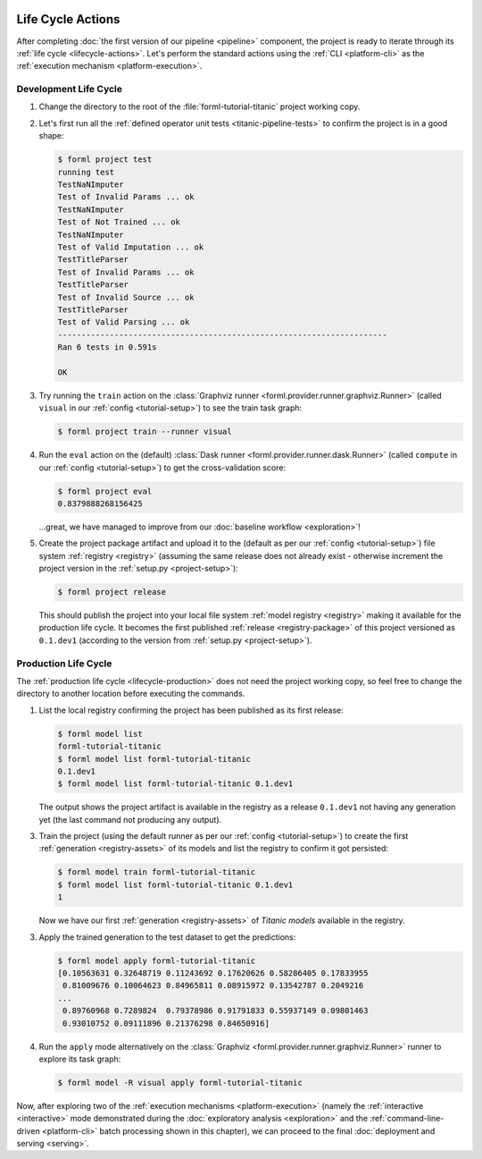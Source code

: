  .. Licensed to the Apache Software Foundation (ASF) under one
    or more contributor license agreements.  See the NOTICE file
    distributed with this work for additional information
    regarding copyright ownership.  The ASF licenses this file
    to you under the Apache License, Version 2.0 (the
    "License"); you may not use this file except in compliance
    with the License.  You may obtain a copy of the License at
 ..   http://www.apache.org/licenses/LICENSE-2.0
 .. Unless required by applicable law or agreed to in writing,
    software distributed under the License is distributed on an
    "AS IS" BASIS, WITHOUT WARRANTIES OR CONDITIONS OF ANY
    KIND, either express or implied.  See the License for the
    specific language governing permissions and limitations
    under the License.

Life Cycle Actions
==================

After completing :doc:`the first version of our pipeline <pipeline>` component, the project is
ready to iterate through its :ref:`life cycle <lifecycle-actions>`. Let's perform the standard
actions using the :ref:`CLI <platform-cli>` as the :ref:`execution mechanism <platform-execution>`.


Development Life Cycle
----------------------

1. Change the directory to the root of the :file:`forml-tutorial-titanic` project working copy.
2. Let's first run all the :ref:`defined operator unit tests <titanic-pipeline-tests>` to confirm
   the project is in a good shape:

   .. code-block:: console

       $ forml project test
       running test
       TestNaNImputer
       Test of Invalid Params ... ok
       TestNaNImputer
       Test of Not Trained ... ok
       TestNaNImputer
       Test of Valid Imputation ... ok
       TestTitleParser
       Test of Invalid Params ... ok
       TestTitleParser
       Test of Invalid Source ... ok
       TestTitleParser
       Test of Valid Parsing ... ok
       ----------------------------------------------------------------------
       Ran 6 tests in 0.591s

       OK

3. Try running the ``train`` action on the :class:`Graphviz runner
   <forml.provider.runner.graphviz.Runner>` (called ``visual`` in our :ref:`config
   <tutorial-setup>`) to see the train task graph:

   .. code-block:: console

       $ forml project train --runner visual

   .. image:: ../../_static/images/titanic-train.png
      :target: ../../_static/images/titanic-train.png

4. Run the ``eval`` action on the (default) :class:`Dask runner <forml.provider.runner.dask.Runner>`
   (called ``compute`` in our :ref:`config <tutorial-setup>`) to get the cross-validation score:

   .. code-block:: console

       $ forml project eval
       0.8379888268156425

   ...great, we have managed to improve from our :doc:`baseline workflow <exploration>`!

5. Create the project package artifact and upload it to the (default as per our :ref:`config
   <tutorial-setup>`) file system :ref:`registry <registry>` (assuming the same release does not
   already exist - otherwise increment the project version in the :ref:`setup.py <project-setup>`):

   .. code-block:: console

       $ forml project release

   This should publish the project into your local file system :ref:`model registry <registry>`
   making it available for the production life cycle. It becomes the first published :ref:`release
   <registry-package>` of this project versioned as ``0.1.dev1`` (according to the version from
   :ref:`setup.py <project-setup>`).

Production Life Cycle
---------------------

The :ref:`production life cycle <lifecycle-production>` does not need the project working copy, so
feel free to change the directory to another location before executing the commands.

1. List the local registry confirming the project has been published as its first release:

   .. code-block:: console

       $ forml model list
       forml-tutorial-titanic
       $ forml model list forml-tutorial-titanic
       0.1.dev1
       $ forml model list forml-tutorial-titanic 0.1.dev1

   The output shows the project artifact is available in the registry as a release ``0.1.dev1``
   not having any generation yet (the last command not producing any output).

3. Train the project (using the default runner as per our :ref:`config <tutorial-setup>`) to create
   the first :ref:`generation <registry-assets>` of its models and list the registry to confirm it
   got persisted:

   .. code-block:: console

       $ forml model train forml-tutorial-titanic
       $ forml model list forml-tutorial-titanic 0.1.dev1
       1

   Now we have our first :ref:`generation <registry-assets>` of *Titanic models* available in the
   registry.

3. Apply the trained generation to the test dataset to get the predictions:

   .. code-block:: console

       $ forml model apply forml-tutorial-titanic
       [0.10563631 0.32648719 0.11243692 0.17620626 0.58286405 0.17833955
        0.81009676 0.10064623 0.84965811 0.08915972 0.13542787 0.2049216
       ...
        0.89760968 0.7289824  0.79378986 0.91791833 0.55937149 0.09801463
        0.93010752 0.09111896 0.21376298 0.84650916]

4. Run the ``apply`` mode alternatively on the :class:`Graphviz
   <forml.provider.runner.graphviz.Runner>` runner to explore its task graph:

   .. code-block:: console

       $ forml model -R visual apply forml-tutorial-titanic

   .. image:: ../../_static/images/titanic-apply.png
      :target: ../../_static/images/titanic-apply.png

Now, after exploring two of the :ref:`execution mechanisms <platform-execution>` (namely the
:ref:`interactive <interactive>` mode demonstrated during the :doc:`exploratory
analysis <exploration>` and the :ref:`command-line-driven <platform-cli>` batch processing shown
in this chapter), we can proceed to the final :doc:`deployment and serving <serving>`.
